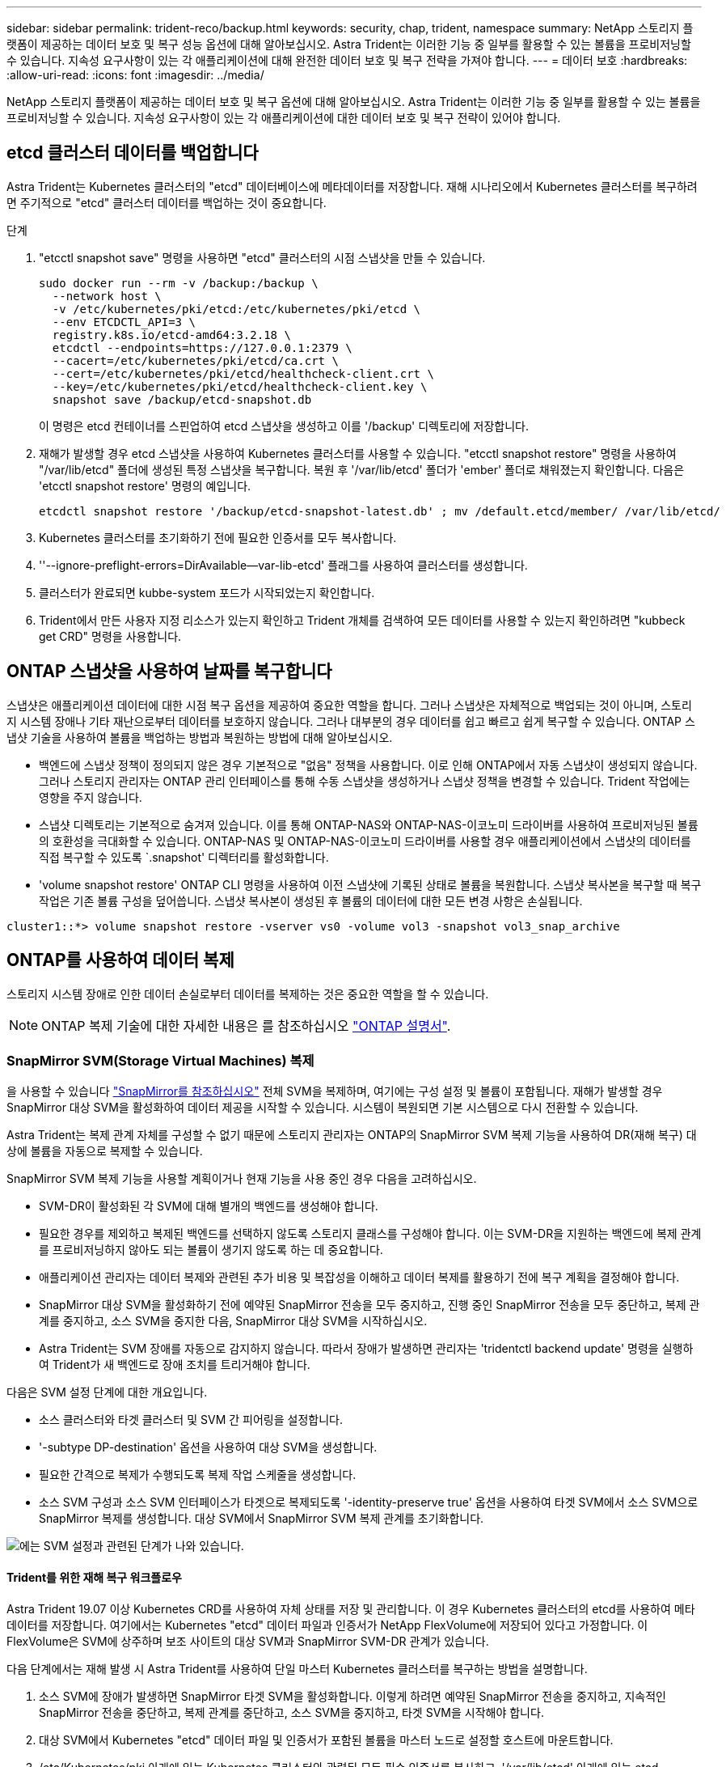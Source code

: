 ---
sidebar: sidebar 
permalink: trident-reco/backup.html 
keywords: security, chap, trident, namespace 
summary: NetApp 스토리지 플랫폼이 제공하는 데이터 보호 및 복구 성능 옵션에 대해 알아보십시오. Astra Trident는 이러한 기능 중 일부를 활용할 수 있는 볼륨을 프로비저닝할 수 있습니다. 지속성 요구사항이 있는 각 애플리케이션에 대해 완전한 데이터 보호 및 복구 전략을 가져야 합니다. 
---
= 데이터 보호
:hardbreaks:
:allow-uri-read: 
:icons: font
:imagesdir: ../media/


[role="lead"]
NetApp 스토리지 플랫폼이 제공하는 데이터 보호 및 복구 옵션에 대해 알아보십시오. Astra Trident는 이러한 기능 중 일부를 활용할 수 있는 볼륨을 프로비저닝할 수 있습니다. 지속성 요구사항이 있는 각 애플리케이션에 대한 데이터 보호 및 복구 전략이 있어야 합니다.



== etcd 클러스터 데이터를 백업합니다

Astra Trident는 Kubernetes 클러스터의 "etcd" 데이터베이스에 메타데이터를 저장합니다. 재해 시나리오에서 Kubernetes 클러스터를 복구하려면 주기적으로 "etcd" 클러스터 데이터를 백업하는 것이 중요합니다.

.단계
. "etcctl snapshot save" 명령을 사용하면 "etcd" 클러스터의 시점 스냅샷을 만들 수 있습니다.
+
[listing]
----
sudo docker run --rm -v /backup:/backup \
  --network host \
  -v /etc/kubernetes/pki/etcd:/etc/kubernetes/pki/etcd \
  --env ETCDCTL_API=3 \
  registry.k8s.io/etcd-amd64:3.2.18 \
  etcdctl --endpoints=https://127.0.0.1:2379 \
  --cacert=/etc/kubernetes/pki/etcd/ca.crt \
  --cert=/etc/kubernetes/pki/etcd/healthcheck-client.crt \
  --key=/etc/kubernetes/pki/etcd/healthcheck-client.key \
  snapshot save /backup/etcd-snapshot.db
----
+
이 명령은 etcd 컨테이너를 스핀업하여 etcd 스냅샷을 생성하고 이를 '/backup' 디렉토리에 저장합니다.

. 재해가 발생할 경우 etcd 스냅샷을 사용하여 Kubernetes 클러스터를 사용할 수 있습니다. "etcctl snapshot restore" 명령을 사용하여 "/var/lib/etcd" 폴더에 생성된 특정 스냅샷을 복구합니다. 복원 후 '/var/lib/etcd' 폴더가 'ember' 폴더로 채워졌는지 확인합니다. 다음은 'etcctl snapshot restore' 명령의 예입니다.
+
[listing]
----
etcdctl snapshot restore '/backup/etcd-snapshot-latest.db' ; mv /default.etcd/member/ /var/lib/etcd/
----
. Kubernetes 클러스터를 초기화하기 전에 필요한 인증서를 모두 복사합니다.
. ''--ignore-preflight-errors=DirAvailable--var-lib-etcd' 플래그를 사용하여 클러스터를 생성합니다.
. 클러스터가 완료되면 kubbe-system 포드가 시작되었는지 확인합니다.
. Trident에서 만든 사용자 지정 리소스가 있는지 확인하고 Trident 개체를 검색하여 모든 데이터를 사용할 수 있는지 확인하려면 "kubbeck get CRD" 명령을 사용합니다.




== ONTAP 스냅샷을 사용하여 날짜를 복구합니다

스냅샷은 애플리케이션 데이터에 대한 시점 복구 옵션을 제공하여 중요한 역할을 합니다. 그러나 스냅샷은 자체적으로 백업되는 것이 아니며, 스토리지 시스템 장애나 기타 재난으로부터 데이터를 보호하지 않습니다. 그러나 대부분의 경우 데이터를 쉽고 빠르고 쉽게 복구할 수 있습니다. ONTAP 스냅샷 기술을 사용하여 볼륨을 백업하는 방법과 복원하는 방법에 대해 알아보십시오.

* 백엔드에 스냅샷 정책이 정의되지 않은 경우 기본적으로 "없음" 정책을 사용합니다. 이로 인해 ONTAP에서 자동 스냅샷이 생성되지 않습니다. 그러나 스토리지 관리자는 ONTAP 관리 인터페이스를 통해 수동 스냅샷을 생성하거나 스냅샷 정책을 변경할 수 있습니다. Trident 작업에는 영향을 주지 않습니다.
* 스냅샷 디렉토리는 기본적으로 숨겨져 있습니다. 이를 통해 ONTAP-NAS와 ONTAP-NAS-이코노미 드라이버를 사용하여 프로비저닝된 볼륨의 호환성을 극대화할 수 있습니다. ONTAP-NAS 및 ONTAP-NAS-이코노미 드라이버를 사용할 경우 애플리케이션에서 스냅샷의 데이터를 직접 복구할 수 있도록 `.snapshot' 디렉터리를 활성화합니다.
* 'volume snapshot restore' ONTAP CLI 명령을 사용하여 이전 스냅샷에 기록된 상태로 볼륨을 복원합니다. 스냅샷 복사본을 복구할 때 복구 작업은 기존 볼륨 구성을 덮어씁니다. 스냅샷 복사본이 생성된 후 볼륨의 데이터에 대한 모든 변경 사항은 손실됩니다.


[listing]
----
cluster1::*> volume snapshot restore -vserver vs0 -volume vol3 -snapshot vol3_snap_archive
----


== ONTAP를 사용하여 데이터 복제

스토리지 시스템 장애로 인한 데이터 손실로부터 데이터를 복제하는 것은 중요한 역할을 할 수 있습니다.


NOTE: ONTAP 복제 기술에 대한 자세한 내용은 를 참조하십시오 https://docs.netapp.com/ontap-9/topic/com.netapp.doc.dot-cm-concepts/GUID-A9A2F347-3E05-4F80-9E9C-CEF8F0A2F8E1.html["ONTAP 설명서"^].



=== SnapMirror SVM(Storage Virtual Machines) 복제

을 사용할 수 있습니다 https://docs.netapp.com/ontap-9/topic/com.netapp.doc.dot-cm-concepts/GUID-8B187484-883D-4BB4-A1BC-35AC278BF4DC.html["SnapMirror를 참조하십시오"^] 전체 SVM을 복제하며, 여기에는 구성 설정 및 볼륨이 포함됩니다. 재해가 발생할 경우 SnapMirror 대상 SVM을 활성화하여 데이터 제공을 시작할 수 있습니다. 시스템이 복원되면 기본 시스템으로 다시 전환할 수 있습니다.

Astra Trident는 복제 관계 자체를 구성할 수 없기 때문에 스토리지 관리자는 ONTAP의 SnapMirror SVM 복제 기능을 사용하여 DR(재해 복구) 대상에 볼륨을 자동으로 복제할 수 있습니다.

SnapMirror SVM 복제 기능을 사용할 계획이거나 현재 기능을 사용 중인 경우 다음을 고려하십시오.

* SVM-DR이 활성화된 각 SVM에 대해 별개의 백엔드를 생성해야 합니다.
* 필요한 경우를 제외하고 복제된 백엔드를 선택하지 않도록 스토리지 클래스를 구성해야 합니다. 이는 SVM-DR을 지원하는 백엔드에 복제 관계를 프로비저닝하지 않아도 되는 볼륨이 생기지 않도록 하는 데 중요합니다.
* 애플리케이션 관리자는 데이터 복제와 관련된 추가 비용 및 복잡성을 이해하고 데이터 복제를 활용하기 전에 복구 계획을 결정해야 합니다.
* SnapMirror 대상 SVM을 활성화하기 전에 예약된 SnapMirror 전송을 모두 중지하고, 진행 중인 SnapMirror 전송을 모두 중단하고, 복제 관계를 중지하고, 소스 SVM을 중지한 다음, SnapMirror 대상 SVM을 시작하십시오.
* Astra Trident는 SVM 장애를 자동으로 감지하지 않습니다. 따라서 장애가 발생하면 관리자는 'tridentctl backend update' 명령을 실행하여 Trident가 새 백엔드로 장애 조치를 트리거해야 합니다.


다음은 SVM 설정 단계에 대한 개요입니다.

* 소스 클러스터와 타겟 클러스터 및 SVM 간 피어링을 설정합니다.
* '-subtype DP-destination' 옵션을 사용하여 대상 SVM을 생성합니다.
* 필요한 간격으로 복제가 수행되도록 복제 작업 스케줄을 생성합니다.
* 소스 SVM 구성과 소스 SVM 인터페이스가 타겟으로 복제되도록 '-identity-preserve true' 옵션을 사용하여 타겟 SVM에서 소스 SVM으로 SnapMirror 복제를 생성합니다. 대상 SVM에서 SnapMirror SVM 복제 관계를 초기화합니다.


image::SVMDR1.PNG[에는 SVM 설정과 관련된 단계가 나와 있습니다.]



==== Trident를 위한 재해 복구 워크플로우

Astra Trident 19.07 이상 Kubernetes CRD를 사용하여 자체 상태를 저장 및 관리합니다. 이 경우 Kubernetes 클러스터의 etcd를 사용하여 메타데이터를 저장합니다. 여기에서는 Kubernetes "etcd" 데이터 파일과 인증서가 NetApp FlexVolume에 저장되어 있다고 가정합니다. 이 FlexVolume은 SVM에 상주하며 보조 사이트의 대상 SVM과 SnapMirror SVM-DR 관계가 있습니다.

다음 단계에서는 재해 발생 시 Astra Trident를 사용하여 단일 마스터 Kubernetes 클러스터를 복구하는 방법을 설명합니다.

. 소스 SVM에 장애가 발생하면 SnapMirror 타겟 SVM을 활성화합니다. 이렇게 하려면 예약된 SnapMirror 전송을 중지하고, 지속적인 SnapMirror 전송을 중단하고, 복제 관계를 중단하고, 소스 SVM을 중지하고, 타겟 SVM을 시작해야 합니다.
. 대상 SVM에서 Kubernetes "etcd" 데이터 파일 및 인증서가 포함된 볼륨을 마스터 노드로 설정할 호스트에 마운트합니다.
. /etc/Kubernetes/pki 아래에 있는 Kubernetes 클러스터와 관련된 모든 필수 인증서를 복사하고, '/var/lib/etcd' 아래에 있는 etcd member 파일을 복사합니다.
. '--ignore-preflight-errors=DirAvailable--var-lib-etcd' 플래그를 사용하여 kubeadm init 명령을 사용하여 Kubernetes 클러스터를 생성합니다. Kubernetes 노드에 사용되는 호스트 이름은 소스 Kubernetes 클러스터와 동일해야 합니다.
. 'kubeck get CRD' 명령을 실행하여 모든 Trident 사용자 지정 리소스가 표시되는지 확인하고 Trident 객체를 검색하여 모든 데이터를 사용할 수 있는지 확인합니다.
. './tridentctl update backend <backend-name> -f <backend-json-file> -n <namespace>' 명령을 실행하여 새 대상 SVM 이름을 반영하도록 필요한 모든 백엔드를 업데이트합니다.



NOTE: 애플리케이션의 영구 볼륨의 경우, 대상 SVM이 활성화될 때 Trident가 프로비저닝한 모든 볼륨이 데이터 제공을 시작합니다. 위에서 설명한 단계를 사용하여 대상 측에 Kubernetes 클러스터를 설정한 후에는 모든 구축과 포드가 시작되고 패키지 애플리케이션은 문제 없이 실행되어야 합니다.



=== SnapMirror 볼륨 복제

ONTAP SnapMirror 볼륨 복제는 재해 복구 기능으로, 볼륨 레벨의 운영 스토리지에서 대상 스토리지로 페일오버할 수 있도록 지원합니다. SnapMirror는 스냅샷을 동기화하여 보조 스토리지에 운영 스토리지의 볼륨 복제본 또는 미러를 생성합니다.

다음은 ONTAP SnapMirror 볼륨 복제 설정 단계에 대한 개요입니다.

* 볼륨이 상주하는 클러스터와 볼륨의 데이터를 제공하는 SVM 간에 피어링을 설정합니다.
* 관계의 동작을 제어하고 해당 관계에 대한 구성 특성을 지정하는 SnapMirror 정책을 생성합니다.
* 를 사용하여 타겟 볼륨과 소스 볼륨 사이에 SnapMirror 관계를 생성합니다 https://docs.netapp.com/ontap-9/topic/com.netapp.doc.dot-cm-cmpr-970/snapmirror__create.html["d9934e78a9254dde4a227181c30fa2d2"^] 적절한 SnapMirror 정책을 할당합니다.
* SnapMirror 관계가 생성된 후 소스 볼륨에서 타겟 볼륨으로의 기본 전송이 완료되도록 관계를 초기화합니다.


image::SM1.PNG[에는 SnapMirror 볼륨 복제 설정이 나와 있습니다.]



==== Trident를 위한 SnapMirror 볼륨 재해 복구 워크플로우

다음 단계에서는 Astra Trident를 사용하여 단일 마스터 Kubernetes 클러스터를 복구하는 방법을 설명합니다.

. 재해가 발생할 경우 예약된 SnapMirror 전송을 모두 중지하고 진행 중인 SnapMirror 전송을 모두 중단하십시오. 대상 볼륨이 읽기/쓰기가 되도록 대상 볼륨과 소스 볼륨 간의 복제 관계를 중단하십시오.
. 대상 SVM에서 Kubernetes "etcd" 데이터 파일 및 인증서가 포함된 볼륨을 호스트에 마운트하고 마스터 노드로 설정됩니다.
. /etc/Kubernetes/pki 아래에 있는 Kubernetes 클러스터와 관련된 모든 필수 인증서를 복사하고, '/var/lib/etcd' 아래에 있는 etcd member 파일을 복사합니다.
. '--ignore-preflight-errors=DirAvailable--var-lib-etcd' 플래그를 사용하여 "kubeadm init" 명령을 실행하여 Kubernetes 클러스터를 생성합니다. 호스트 이름은 소스 Kubernetes 클러스터와 같아야 합니다.
. 'kubeck get CRD' 명령을 실행하여 모든 Trident 사용자 지정 리소스가 검색되었는지 확인하고 Trident 객체를 검색하여 모든 데이터를 사용할 수 있는지 확인합니다.
. 이전 백엔드를 정리하고 Trident에 새 백엔드를 만듭니다. 새로운 관리 및 데이터 LIF, 새로운 SVM 이름 및 대상 SVM의 암호를 지정합니다.




==== 애플리케이션의 영구 볼륨에 대한 재해 복구 워크플로우

다음 단계에서는 재해 발생 시 컨테이너화된 워크로드에 SnapMirror 대상 볼륨을 제공하는 방법을 설명합니다.

. 예약된 모든 SnapMirror 전송을 중지하고 진행 중인 모든 SnapMirror 전송을 중단합니다. 대상 볼륨이 읽기/쓰기가 되도록 대상 볼륨과 소스 볼륨 간의 복제 관계를 중단하십시오. 소스 SVM의 볼륨에 연결된 PVC를 사용하는 구축을 정리합니다.
. 위에서 설명한 단계를 사용하여 대상 측에 Kubernetes 클러스터를 설정한 후 Kubernetes 클러스터에서 배포, PVC 및 PV를 정리합니다.
. Trident에서 새로운 관리 및 데이터 LIF, 새 SVM 이름 및 대상 SVM의 암호를 지정하여 새 백엔드를 생성합니다.
. Trident 가져오기 기능을 사용하여 새 PVC에 바인딩된 PV로 필요한 볼륨을 가져옵니다.
. 새로 생성된 PVC와 함께 애플리케이션 배포를 재배포합니다.




== Element 스냅샷을 사용하여 데이터 복구

볼륨에 대한 스냅샷 스케줄을 설정하고 필요한 간격으로 스냅샷을 생성하도록 하여 Element 볼륨의 데이터를 백업합니다. Element UI 또는 API를 사용하여 스냅샷 스케줄을 설정해야 합니다. 현재 '솔드파이어-SAN' 드라이버를 통해 스냅샷 스케줄을 볼륨으로 설정할 수 없습니다.

데이터가 손상된 경우 Element UI 또는 API를 사용하여 특정 스냅샷을 선택하고 볼륨을 스냅숏으로 수동으로 롤백할 수 있습니다. 이렇게 하면 스냅샷이 생성된 이후 볼륨에 대한 모든 변경 사항이 복구됩니다.
